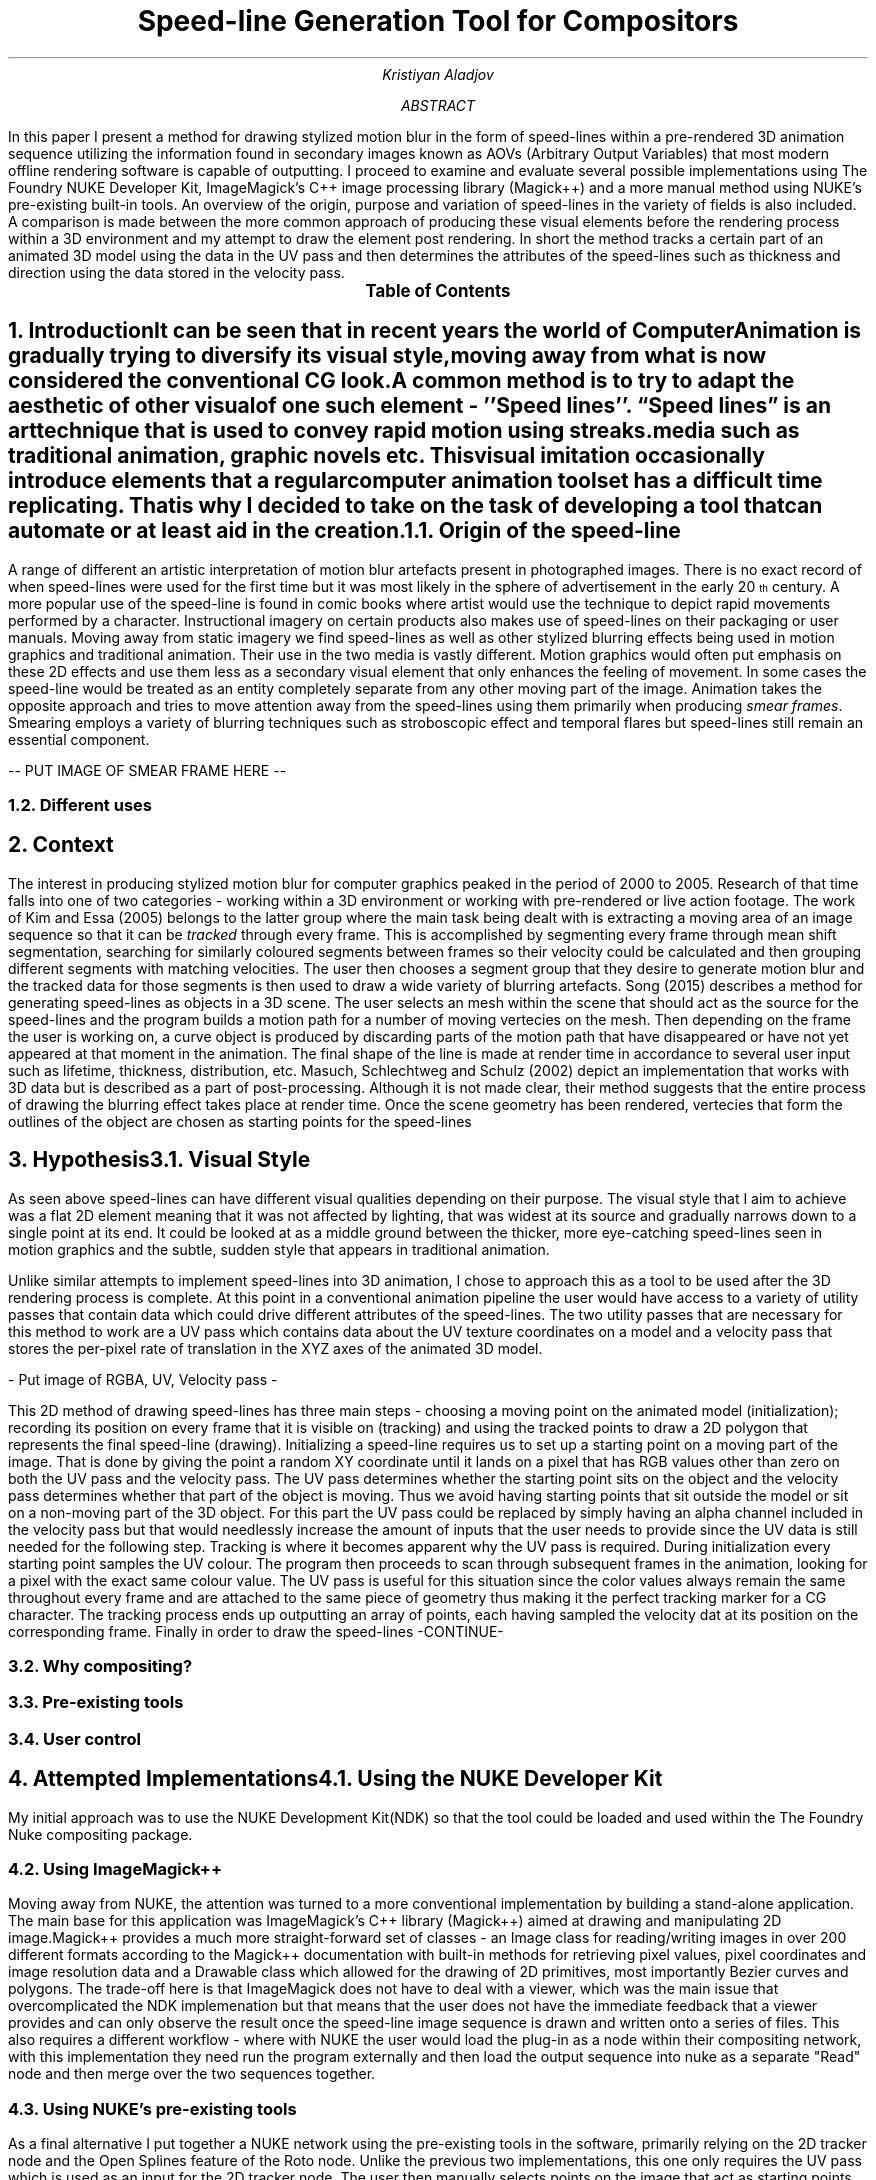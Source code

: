 .TL
Speed-line Generation Tool for Compositors
.AU
Kristiyan Aladjov
.AB
In this paper I present a method for drawing stylized motion blur in the form of speed-lines within a pre-rendered 3D animation sequence utilizing the information
found in secondary images known as AOVs (Arbitrary Output Variables) that most modern offline rendering software is capable of outputting. I proceed to examine and
evaluate several possible implementations using The Foundry NUKE Developer Kit, ImageMagick's C++ image processing library (Magick++) and a more manual method using
NUKE's pre-existing built-in tools. An overview of the origin, purpose and variation of speed-lines in the variety of fields is also included. A comparison is made
between the more common approach of producing these visual elements before the rendering process within a 3D environment and my attempt to draw the element post rendering.
In short the method tracks a certain part of an animated 3D model using the data in the UV pass and then determines the attributes of the speed-lines such as thickness
and direction using the data stored in the velocity pass.
.AE
.PX
.NH
Introduction
.XS
Introduction
.XE
.PP
It can be seen that in recent years the world of Computer Animation is gradually trying to diversify its visual style, moving
away from what is now considered the conventional CG look. A common method is to try to adapt the aesthetic of other visual
of one such element - ''Speed lines''. “Speed lines” is an art technique that is used to convey rapid motion using streaks.
media such as traditional animation, graphic novels etc. This visual imitation occasionally introduce elements that a regular computer animation toolset
has a difficult time replicating. That is why I decided to take on the task of developing a tool that can automate or at least aid in the creation.


.NH 2
Origin of the speed-line
.PP
A range of different  an artistic interpretation of motion blur artefacts present in photographed images.   There is no exact record of when speed-lines were used for
the first time but it was most likely in the sphere of advertisement in the early 20\*{th\*} century.
A more popular use of the speed-line is found in comic books where artist would use the technique to depict rapid movements performed by a character. Instructional imagery
on certain products also makes use of speed-lines on their packaging or user manuals. Moving away from static imagery we find speed-lines as well as other stylized blurring
effects being used in motion graphics and traditional animation. Their use in the two media is vastly different. Motion graphics would often put emphasis on these 2D effects and use
them less as a secondary visual element that only enhances the feeling of movement. In some cases the speed-line would be treated as an entity completely separate from any other
moving part of the image. Animation takes the opposite approach and tries to move attention away from the speed-lines using them primarily when producing
.I "smear frames" .
Smearing employs a variety of blurring techniques such as stroboscopic effect and temporal flares but speed-lines still remain an essential component.


-- PUT IMAGE OF SMEAR FRAME HERE --

.NH 2
Different uses

.NH
Context
.PP
.XS
Context
.XE

The interest in producing stylized motion blur for computer graphics peaked in the period of 2000 to 2005. Research of that time falls into one of two categories -
working within a 3D environment or working with pre-rendered or live action footage. The work of Kim and Essa (2005) belongs to the latter group where the main task being
dealt with is extracting a moving area of an image sequence so that it can be
.I "tracked"
through every frame. This is accomplished by segmenting every frame through mean shift segmentation, searching for similarly coloured segments between frames
so their velocity could be calculated and then grouping different segments with matching velocities. The user then chooses a segment group that they desire to
generate motion blur and the tracked data for those segments is then used to draw a wide variety of blurring artefacts. Song (2015) describes a method for generating
speed-lines as objects in a 3D scene. The user selects an mesh within the scene that should act as the source for the speed-lines and the program builds a motion
path for a number of moving vertecies on the mesh. Then depending on the frame the user is working on, a curve object is produced by discarding parts of the motion
path that have disappeared or have not yet appeared at that moment in the animation. The final shape of the line is made at render time in accordance to several user
input such as lifetime, thickness, distribution, etc. Masuch, Schlechtweg and Schulz (2002) depict an implementation that works with 3D data but is described as a
part of post-processing. Although it is not made clear, their method suggests that the entire process of drawing the blurring effect takes place at render time.
Once the scene geometry has been rendered, vertecies that form the outlines of the object are chosen as starting points for the speed-lines  

.NH
Hypothesis
.XS
Hypothesis
.XE
.NH 2 
Visual Style
.PP
As seen above speed-lines can have different visual qualities depending on their purpose. The visual style that I aim to achieve was
a flat 2D element meaning that it was not affected by lighting, that was widest at its source and gradually narrows down to a single
point at its end. It could be looked at as a middle ground between the thicker, more eye-catching speed-lines seen in motion graphics and
the subtle, sudden style that appears in traditional animation.


Unlike similar attempts to implement speed-lines into 3D animation, I chose to approach this as a tool to be used after the 3D rendering
process is complete. At this point in a conventional animation pipeline the user would have access to a variety of utility passes that
contain data which could drive different attributes of the speed-lines. The two utility passes that are necessary for this method to work
are a UV pass which contains data about the UV texture coordinates on a model and a velocity pass that stores the per-pixel rate of translation in
the XYZ axes of the animated 3D model.

- Put image of RGBA, UV, Velocity pass -

This 2D method of drawing speed-lines has three main steps - choosing a moving point on the animated model (initialization); recording its position on every 
frame that it is visible on (tracking) and using the tracked points to draw a 2D polygon that represents the final speed-line (drawing).
Initializing a speed-line requires us to set up a starting point on a moving part of the image. That is done by giving the point a random XY coordinate
until it lands on a pixel that has RGB values other than zero on both the UV pass and the velocity pass. The UV pass determines  whether
the starting point sits on the object and the velocity pass determines whether that part of the object is moving. Thus we avoid having starting points
that sit outside the model or sit on a non-moving part of the 3D object. For this part the UV pass could be replaced by simply having an alpha channel included
in the velocity pass  but that would needlessly increase the amount of inputs that the user needs to provide since the UV data is still needed for the following step. 
Tracking is where it becomes apparent why the UV pass is required. During initialization every starting point samples the UV colour. The program then proceeds
to scan through subsequent frames in the animation, looking for a pixel with the exact same colour value. The UV pass is useful for this situation since
the color values always remain the same throughout every frame and are attached to the same piece of geometry thus making it the perfect tracking marker for a CG character.
The tracking process ends up outputting an array of points, each having sampled the velocity dat at its position on the corresponding frame.
Finally in order to draw the speed-lines -CONTINUE-

.NH 2
Why compositing?
.NH 2
Pre-existing tools
.NH 2
User control

.NH
Attempted Implementations
.XS
Attempted Implementation
.XE
.NH 2
Using the NUKE Developer Kit
.PP
My initial approach was to use the NUKE Development Kit(NDK) so that the tool could be loaded and used within the The Foundry
Nuke compositing package. 
.NH 2
Using ImageMagick++
.PP
Moving away from NUKE, the attention was turned to a more conventional implementation by building a stand-alone application. The main base for this application
was ImageMagick's C++ library (Magick++) aimed at drawing and manipulating 2D image.Magick++ provides a much more straight-forward set of classes - an Image class
for reading/writing images in over 200 different formats according to the Magick++ documentation with built-in methods for retrieving pixel values, pixel coordinates
and image resolution data and a Drawable class which allowed for the drawing of 2D primitives, most importantly Bezier curves and polygons. The trade-off here is that
ImageMagick does not have to deal with a viewer, which was the main issue that overcomplicated the NDK implemenation but that means that the user does not have the immediate
feedback that a viewer provides and can only observe the result once the speed-line image sequence is drawn and written onto a series of files. This also requires a different workflow -
where with NUKE the user would load the plug-in as a node within their compositing network, with this implementation they need run the program externally and then load the output
sequence into nuke as a separate "Read" node and then merge over the two sequences together. 

.NH 2
Using NUKE's pre-existing tools
.PP
As a final alternative I put together a NUKE network using the pre-existing tools in the software, primarily relying on the 2D tracker node and the Open Splines feature of the Roto node.
Unlike the previous two implementations, this one only requires the UV pass which is used as an input for the 2D tracker node. The user then manually selects points on the image that act as starting points for the speed-lines. Every point is then 2D tracked and manually readjusted if need be. The main trick to achieving a good track using the UV pass is to have smaller pattern box which would be the area being tracked and a search area that covers a large portion of the frame. It follows the same tracking logic as the previous methods where it looks for a matching pixel colour value from to frame with the minor difference that instead of traversing through every pixel in the frame we can just specify a rectangular area which contains the moving element. Once tracking has been completed, the 
.NH
Analysis
.XS
Analysis
.XE
.PP
Critical evaluation of the process and the hypo

.NH
Conclusion
.XS
Conclusion
.XE
.PP
Final words and future work.

.NH
References
